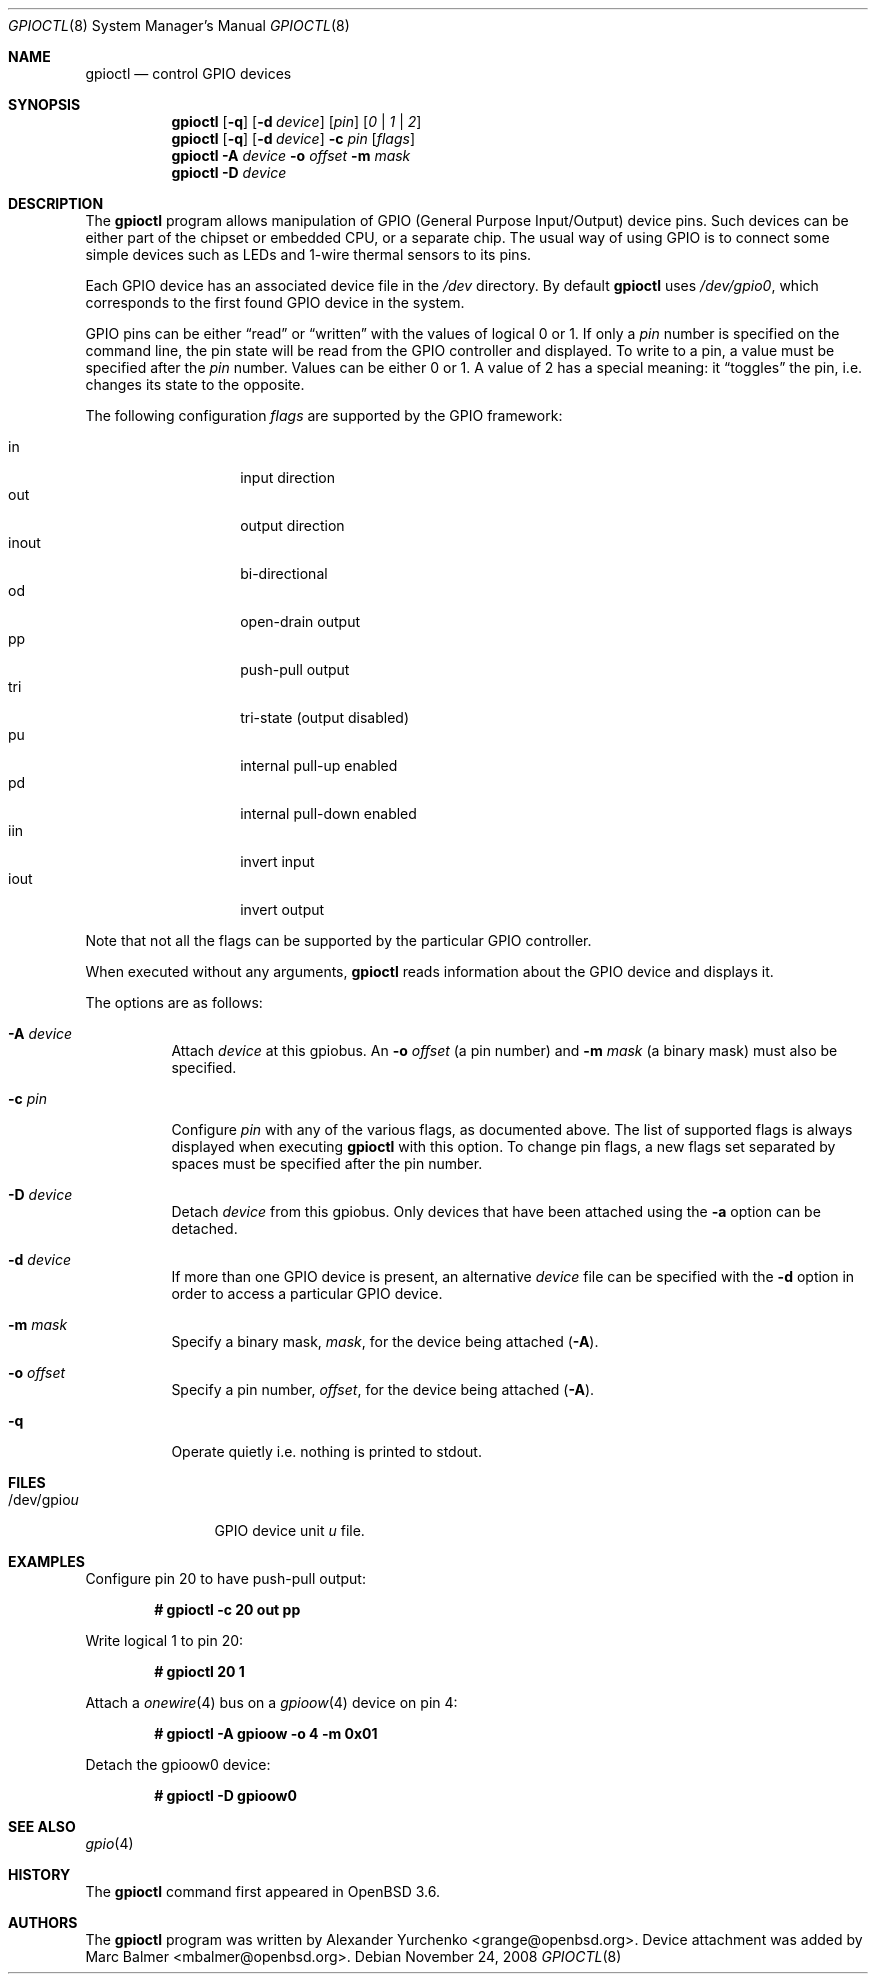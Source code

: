 .\"	$OpenBSD: gpioctl.8,v 1.13 2008/11/24 14:11:58 mbalmer Exp $
.\"
.\" Copyright (c) 2004 Alexander Yurchenko <grange@openbsd.org>
.\"
.\" Permission to use, copy, modify, and distribute this software for any
.\" purpose with or without fee is hereby granted, provided that the above
.\" copyright notice and this permission notice appear in all copies.
.\"
.\" THE SOFTWARE IS PROVIDED "AS IS" AND THE AUTHOR DISCLAIMS ALL WARRANTIES
.\" WITH REGARD TO THIS SOFTWARE INCLUDING ALL IMPLIED WARRANTIES OF
.\" MERCHANTABILITY AND FITNESS. IN NO EVENT SHALL THE AUTHOR BE LIABLE FOR
.\" ANY SPECIAL, DIRECT, INDIRECT, OR CONSEQUENTIAL DAMAGES OR ANY DAMAGES
.\" WHATSOEVER RESULTING FROM LOSS OF USE, DATA OR PROFITS, WHETHER IN AN
.\" ACTION OF CONTRACT, NEGLIGENCE OR OTHER TORTIOUS ACTION, ARISING OUT OF
.\" OR IN CONNECTION WITH THE USE OR PERFORMANCE OF THIS SOFTWARE.
.\"
.Dd $Mdocdate: November 24 2008 $
.Dt GPIOCTL 8
.Os
.Sh NAME
.Nm gpioctl
.Nd control GPIO devices
.Sh SYNOPSIS
.Nm gpioctl
.Op Fl q
.Op Fl d Ar device
.Op Ar pin
.Op Ar 0 | 1 | 2
.Nm gpioctl
.Op Fl q
.Op Fl d Ar device
.Fl c
.Ar pin
.Op Ar flags
.Nm gpioctl
.Fl A Ar device
.Fl o Ar offset
.Fl m Ar mask
.Nm gpioctl
.Fl D Ar device
.Sh DESCRIPTION
The
.Nm
program allows manipulation of GPIO
(General Purpose Input/Output) device pins.
Such devices can be either part of the chipset or embedded CPU,
or a separate chip.
The usual way of using GPIO
is to connect some simple devices such as LEDs and 1-wire thermal sensors
to its pins.
.Pp
Each GPIO device has an associated device file in the
.Pa /dev
directory.
By default
.Nm
uses
.Pa /dev/gpio0 ,
which corresponds to the first found
GPIO device in the system.
.Pp
GPIO pins can be either
.Dq read
or
.Dq written
with the values of logical 0 or 1.
If only a
.Ar pin
number is specified on the command line, the pin state will be read
from the GPIO controller and displayed.
To write to a pin, a value must be specified after the
.Ar pin
number.
Values can be either 0 or 1.
A value of 2 has a special meaning: it
.Dq toggles
the pin, i.e. changes its state to the opposite.
.Pp
The following configuration
.Ar flags
are supported by the GPIO framework:
.Pp
.Bl -tag -width Ds -offset indent -compact
.It in
input direction
.It out
output direction
.It inout
bi-directional
.It od
open-drain output
.It pp
push-pull output
.It tri
tri-state (output disabled)
.It pu
internal pull-up enabled
.It pd
internal pull-down enabled
.It iin
invert input
.It iout
invert output
.El
.Pp
Note that not all the flags can be supported by the particular GPIO controller.
.Pp
When executed without any arguments,
.Nm
reads information about the
GPIO device and displays it.
.Pp
The options are as follows:
.Bl -tag -width Ds
.It Fl A Ar device
Attach
.Ar device
at this gpiobus.
An
.Fl o Ar offset
(a pin number) and
.Fl m Ar mask
(a binary mask)
must also be specified.
.It Fl c Ar pin
Configure
.Ar pin
with any of the various flags,
as documented above.
The list of supported flags is always displayed when executing
.Nm
with this option.
To change pin flags,
a new flags set separated by spaces must be specified
after the pin number.
.It Fl D Ar device
Detach
.Ar device
from this gpiobus.
Only devices that have been attached using the
.Fl a
option can be detached.
.It Fl d Ar device
If more than one GPIO device is present,
an alternative
.Ar device
file can be specified with the
.Fl d
option in order to access a particular GPIO device.
.It Fl m Ar mask
Specify a binary mask,
.Ar mask ,
for the device being attached
.Pq Fl A .
.It Fl o Ar offset
Specify a pin number,
.Ar offset ,
for the device being attached
.Pq Fl A .
.It Fl q
Operate quietly i.e. nothing is printed to stdout.
.El
.Sh FILES
.Bl -tag -width "/dev/gpiou" -compact
.It /dev/gpio Ns Ar u
GPIO device unit
.Ar u
file.
.El
.Sh EXAMPLES
Configure pin 20 to have push-pull output:
.Pp
.Dl # gpioctl -c 20 out pp
.Pp
Write logical 1 to pin 20:
.Pp
.Dl # gpioctl 20 1
.Pp
Attach a
.Xr onewire 4
bus on a
.Xr gpioow 4
device on pin 4:
.Pp
.Dl # gpioctl -A gpioow -o 4 -m 0x01
.Pp
Detach the gpioow0 device:
.Pp
.Dl # gpioctl -D gpioow0
.Sh SEE ALSO
.Xr gpio 4
.Sh HISTORY
The
.Nm
command first appeared in
.Ox 3.6 .
.Sh AUTHORS
The
.Nm
program was written by
.An Alexander Yurchenko Aq grange@openbsd.org .
Device attachment was added by
.An Marc Balmer Aq mbalmer@openbsd.org .
